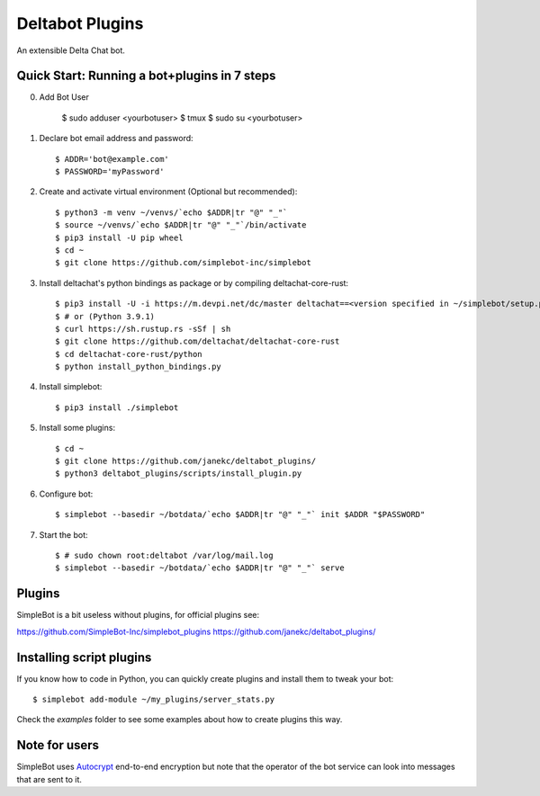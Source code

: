 Deltabot Plugins
================

An extensible Delta Chat bot.

Quick Start: Running a bot+plugins in 7 steps
---------------------------------------------

0. Add Bot User
     
     $ sudo adduser <yourbotuser>
     $ tmux
     $ sudo su <yourbotuser>
     
1. Declare bot email address and password::

     $ ADDR='bot@example.com'
     $ PASSWORD='myPassword'

2. Create and activate virtual environment (Optional but recommended)::

     $ python3 -m venv ~/venvs/`echo $ADDR|tr "@" "_"`
     $ source ~/venvs/`echo $ADDR|tr "@" "_"`/bin/activate
     $ pip3 install -U pip wheel
     $ cd ~
     $ git clone https://github.com/simplebot-inc/simplebot

3. Install deltachat's python bindings as package or by compiling deltachat-core-rust::

     $ pip3 install -U -i https://m.devpi.net/dc/master deltachat==<version specified in ~/simplebot/setup.py>
     $ # or (Python 3.9.1)
     $ curl https://sh.rustup.rs -sSf | sh
     $ git clone https://github.com/deltachat/deltachat-core-rust
     $ cd deltachat-core-rust/python
     $ python install_python_bindings.py

4. Install simplebot::

     $ pip3 install ./simplebot

5. Install some plugins::

     $ cd ~
     $ git clone https://github.com/janekc/deltabot_plugins/
     $ python3 deltabot_plugins/scripts/install_plugin.py

6. Configure bot::

     $ simplebot --basedir ~/botdata/`echo $ADDR|tr "@" "_"` init $ADDR "$PASSWORD"

7. Start the bot::

     $ # sudo chown root:deltabot /var/log/mail.log
     $ simplebot --basedir ~/botdata/`echo $ADDR|tr "@" "_"` serve


Plugins
-------

SimpleBot is a bit useless without plugins, for official plugins see:

https://github.com/SimpleBot-Inc/simplebot_plugins
https://github.com/janekc/deltabot_plugins/


Installing script plugins
-------------------------

If you know how to code in Python, you can quickly create plugins and install them to tweak your bot::

    $ simplebot add-module ~/my_plugins/server_stats.py

Check the `examples` folder to see some examples about how to create plugins this way.


Note for users
--------------

SimpleBot uses `Autocrypt <https://autocrypt.org/>`_ end-to-end encryption
but note that the operator of the bot service can look into
messages that are sent to it.
